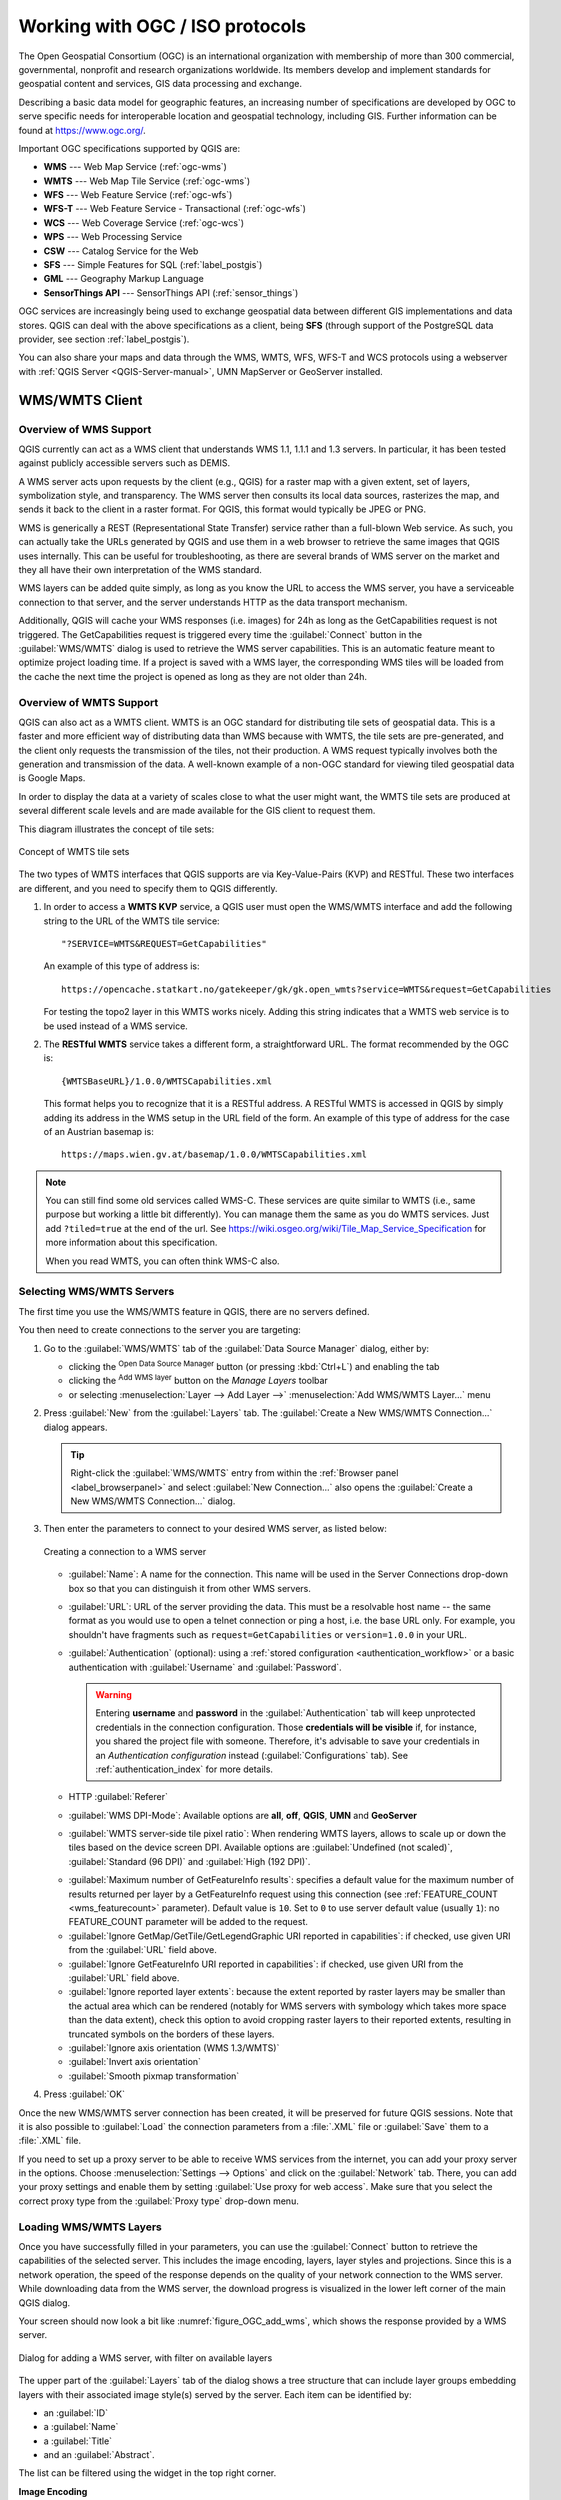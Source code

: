 .. _working_with_ogc:

********************************
Working with OGC / ISO protocols
********************************

.. only:: html

   .. contents::
      :local:

.. index:: OGC (Open Geospatial Consortium)

The Open Geospatial Consortium (OGC) is an international organization with membership of more
than 300 commercial, governmental, nonprofit and research organizations worldwide.
Its members develop and implement standards for geospatial content and services,
GIS data processing and exchange.

Describing a basic data model for geographic features, an increasing number
of specifications are developed by OGC to serve specific needs for interoperable
location and geospatial technology, including GIS. Further information
can be found at https://www.ogc.org/.

.. index:: WMS, WFS, WCS, CAT, SFS, GML

Important OGC specifications supported by QGIS are:

* **WMS** --- Web Map Service (:ref:`ogc-wms`)
* **WMTS** --- Web Map Tile Service (:ref:`ogc-wms`)
* **WFS** --- Web Feature Service (:ref:`ogc-wfs`)
* **WFS-T** --- Web Feature Service - Transactional (:ref:`ogc-wfs`)
* **WCS** --- Web Coverage Service (:ref:`ogc-wcs`)
* **WPS** --- Web Processing Service
* **CSW** --- Catalog Service for the Web
* **SFS** --- Simple Features for SQL (:ref:`label_postgis`)
* **GML** --- Geography Markup Language
* **SensorThings API** --- SensorThings API (:ref:`sensor_things`)

OGC services are increasingly being used to exchange geospatial data between
different GIS implementations and data stores. QGIS can deal with the above
specifications as a client, being **SFS** (through support of the PostgreSQL
data provider, see section :ref:`label_postgis`).

You can also share your maps and data through the WMS, WMTS, WFS, WFS-T and WCS protocols
using a webserver with :ref:`QGIS Server <QGIS-Server-manual>`, UMN MapServer or
GeoServer installed.

.. _`ogc-wms`:

WMS/WMTS Client
===============

.. index:: WMS; Client
   see: WMTS; WMS

.. _`ogc-wms-about`:

Overview of WMS Support
-----------------------

QGIS currently can act as a WMS client that understands WMS 1.1, 1.1.1
and 1.3 servers. In particular, it has been tested against publicly accessible
servers such as DEMIS.

A WMS server acts upon requests by the client (e.g., QGIS) for a raster map
with a given extent, set of layers, symbolization style, and transparency.
The WMS server then consults its local data sources, rasterizes the map,
and sends it back to the client in a raster format. For QGIS, this format would
typically be JPEG or PNG.

WMS is generically a REST (Representational State Transfer) service rather
than a full-blown Web service. As such, you can actually take the URLs
generated by QGIS and use them in a web browser to retrieve the same images
that QGIS uses internally. This can be useful for troubleshooting, as there
are several brands of WMS server on the market and they all have their
own interpretation of the WMS standard.

WMS layers can be added quite simply, as long as you know the URL to access
the WMS server, you have a serviceable connection to that server, and the
server understands HTTP as the data transport mechanism.

Additionally, QGIS will cache your WMS responses (i.e. images) for 24h as long
as the GetCapabilities request is not triggered. The GetCapabilities request is
triggered every time the :guilabel:`Connect` button in the :guilabel:`WMS/WMTS`
dialog is used to retrieve the WMS server capabilities. This is an automatic
feature meant to optimize project loading time. If a project is saved with a WMS layer,
the corresponding WMS tiles will be loaded from the cache the next time the project is opened
as long as they are not older than 24h.

Overview of WMTS Support
------------------------

QGIS can also act as a WMTS client. WMTS is an OGC standard for distributing
tile sets of geospatial data. This is a faster and more efficient way of
distributing data than WMS because with WMTS, the tile sets are pre-generated,
and the client only requests the transmission of the tiles, not their
production. A WMS request typically involves both the generation and
transmission of the data. A well-known example of a non-OGC standard for
viewing tiled geospatial data is Google Maps.

In order to display the data at a variety of scales close to what the user
might want, the WMTS tile sets are produced at several different scale levels
and are made available for the GIS client to request them.

This diagram illustrates the concept of tile sets:

.. _figure_wmts_tiles:

.. figure:: img/concept_wmts.png
   :align: center

   Concept of WMTS tile sets

The two types of WMTS interfaces that QGIS supports are via Key-Value-Pairs
(KVP) and RESTful. These two interfaces are different, and you need to specify
them to QGIS differently.

#. In order to access a **WMTS KVP** service, a QGIS user must open the WMS/WMTS interface
   and add the following string to the URL of the WMTS tile service:

   ::

     "?SERVICE=WMTS&REQUEST=GetCapabilities"

   An example of this type of address is:

   ::

      https://opencache.statkart.no/gatekeeper/gk/gk.open_wmts?service=WMTS&request=GetCapabilities

   For testing the topo2 layer in this WMTS works nicely. Adding this string indicates
   that a WMTS web service is to be used instead of a WMS service.

#. The **RESTful WMTS** service takes a different form, a straightforward URL.
   The format recommended by the OGC is:

   ::

     {WMTSBaseURL}/1.0.0/WMTSCapabilities.xml

   This format helps you to recognize that it is a RESTful address. A RESTful WMTS is
   accessed in QGIS by simply adding its address in the WMS setup in the URL field of
   the form. An example of this type of address for the case of an Austrian basemap is:

   ::

     https://maps.wien.gv.at/basemap/1.0.0/WMTSCapabilities.xml

.. note:: You can still find some old services called WMS-C. These services are quite similar
   to WMTS (i.e., same purpose but working a little bit differently). You can manage
   them the same as you do WMTS services. Just add ``?tiled=true`` at the end
   of the url. See https://wiki.osgeo.org/wiki/Tile_Map_Service_Specification for more
   information about this specification.

   When you read WMTS, you can often think WMS-C also.

.. _`ogc-wms-servers`:

Selecting WMS/WMTS Servers
--------------------------

The first time you use the WMS/WMTS feature in QGIS, there are no servers defined.

You then need to create connections to the server you are targeting:

#. Go to the |wms| :guilabel:`WMS/WMTS` tab of the :guilabel:`Data Source
   Manager` dialog, either by:

   * clicking the |dataSourceManager| :sup:`Open Data Source Manager` button
     (or pressing :kbd:`Ctrl+L`) and enabling the tab
   * clicking the |addWmsLayer| :sup:`Add WMS layer` button on the
     *Manage Layers* toolbar
   * or selecting :menuselection:`Layer --> Add Layer -->` |addWmsLayer|
     :menuselection:`Add WMS/WMTS Layer...` menu
#. Press :guilabel:`New` from the :guilabel:`Layers` tab.
   The :guilabel:`Create a New WMS/WMTS Connection...` dialog appears.

   .. tip:: Right-click the |wms| :guilabel:`WMS/WMTS` entry from within the
    :ref:`Browser panel <label_browserpanel>` and select :guilabel:`New Connection...`
    also opens the :guilabel:`Create a New WMS/WMTS Connection...` dialog.

#. Then enter the parameters to connect to your desired WMS server, as listed
   below:

   .. _figure_OGC_create_wms_connection:

   .. figure:: img/add_connection_wms.png
      :align: center

      Creating a connection to a WMS server


   * :guilabel:`Name`: A name for the connection. This name will be used in
     the Server Connections drop-down box so that you can distinguish it from
     other WMS servers.
   * :guilabel:`URL`: URL of the server providing the data. This must be a
     resolvable host name -- the same format as you would use to open a telnet
     connection or ping a host, i.e. the base URL only.
     For example, you shouldn't have fragments such as ``request=GetCapabilities``
     or ``version=1.0.0`` in your URL.
   * :guilabel:`Authentication` (optional): using a :ref:`stored configuration
     <authentication_workflow>` or a basic authentication with
     :guilabel:`Username` and :guilabel:`Password`.

     .. warning::

      Entering **username** and **password** in the :guilabel:`Authentication`
      tab will keep unprotected credentials in the connection configuration.
      Those **credentials will be visible** if, for instance, you shared the
      project file with someone. Therefore, it's advisable to save your
      credentials in an *Authentication configuration* instead
      (:guilabel:`Configurations` tab).
      See :ref:`authentication_index` for more details.

   * HTTP :guilabel:`Referer`
   * :guilabel:`WMS DPI-Mode`: Available options are **all**, **off**, **QGIS**,
     **UMN** and **GeoServer**
   * :guilabel:`WMTS server-side tile pixel ratio`:  When rendering WMTS layers,
     allows to scale up or down the tiles based on the device screen DPI.
     Available options are :guilabel:`Undefined (not scaled)`,
     :guilabel:`Standard (96 DPI)` and :guilabel:`High (192 DPI)`.

   .. _max_feature_count:

   * :guilabel:`Maximum number of GetFeatureInfo results`: specifies a default value
     for the maximum number of results returned per layer by a GetFeatureInfo request
     using this connection (see :ref:`FEATURE_COUNT <wms_featurecount>` parameter).
     Default value is ``10``.
     Set to ``0`` to use server default value (usually ``1``): no FEATURE_COUNT parameter will be added to the request.

   * |unchecked| :guilabel:`Ignore GetMap/GetTile/GetLegendGraphic URI reported in capabilities`:
     if checked, use given URI from the :guilabel:`URL` field above.
   * |unchecked| :guilabel:`Ignore GetFeatureInfo URI reported in capabilities`:
     if checked, use given URI from the :guilabel:`URL` field above.
   * |unchecked| :guilabel:`Ignore reported layer extents`: because the extent
     reported by raster layers may be smaller than the actual area which can
     be rendered (notably for WMS servers with symbology which takes more space
     than the data extent), check this option to avoid cropping raster layers
     to their reported extents, resulting in truncated symbols on the borders
     of these layers.
   * |unchecked| :guilabel:`Ignore axis orientation (WMS 1.3/WMTS)`
   * |unchecked| :guilabel:`Invert axis orientation`
   * |unchecked| :guilabel:`Smooth pixmap transformation`
#. Press :guilabel:`OK`

Once the new WMS/WMTS server connection has been created, it will be preserved for
future QGIS sessions.
Note that it is also possible to :guilabel:`Load` the connection parameters
from a :file:`.XML` file or :guilabel:`Save` them to a :file:`.XML` file. 

.. index:: Proxy, Proxy server

If you need to set up a proxy server to be able to receive WMS services from the
internet, you can add your proxy server in the options. Choose
:menuselection:`Settings --> Options` and click on the :guilabel:`Network` tab.
There, you can add your proxy settings and enable them by setting |checkbox|
:guilabel:`Use proxy for web access`. Make sure that you select the correct
proxy type from the :guilabel:`Proxy type` |selectString| drop-down menu.

.. _`ogc-wms-layers`:

Loading WMS/WMTS Layers
-----------------------

Once you have successfully filled in your parameters, you can use the
:guilabel:`Connect` button to retrieve the capabilities of the selected server.
This includes the image encoding, layers, layer styles and projections.
Since this is a network operation, the speed of the response depends on the
quality of your network connection to the WMS server.
While downloading data from the WMS server, the download progress is
visualized in the lower left corner of the main QGIS dialog.

Your screen should now look a bit like :numref:`figure_OGC_add_wms`,
which shows the response provided by a WMS server.

.. _figure_OGC_add_wms:

.. figure:: img/connection_wms.png
   :align: center

   Dialog for adding a WMS server, with filter on available layers

The upper part of the :guilabel:`Layers` tab of the dialog shows a tree
structure that can include layer groups embedding layers with their associated
image style(s) served by the server.
Each item can be identified by:

* an :guilabel:`ID`
* a :guilabel:`Name`
* a :guilabel:`Title`
* and an :guilabel:`Abstract`.

The list can be filtered using the |search| widget in the top right corner.

**Image Encoding**

The :guilabel:`Image encoding` section lists the formats that are supported
by both the client and server. Choose one depending on your image accuracy
requirements.

.. tip:: **Image Encoding**

   You will typically find that a WMS server offers you the choice of JPEG
   or PNG image encoding. JPEG is a lossy compression format, whereas PNG
   faithfully reproduces the raw raster data.

   Use JPEG if you expect the WMS data to be photographic in nature and/or
   you don't mind some loss in picture quality. This trade-off typically
   reduces by five times the data transfer requirement compared with PNG.

   Use PNG if you want precise representations of the original data and you
   don't mind the increased data transfer requirements.

**Options**

The Options area of the dialog provides means to configure the WMS requests.
You can define:

* :guilabel:`Tile size` if you want to set tile sizes (e.g., 256x256)
  to split up the WMS request into multiple requests.
* :guilabel:`Request step size`: if you want to reduce the effect of cut labels at tile borders,
  increasing the step size creates larger requests, fewer tiles and fewer borders.
  The default value is 2000.
* The :guilabel:`Maximum number of GetFeatureInfo results`: specifies the maximum number of results
  returned by a GetFeatureInfo request, for the layer(s) being loaded.
  Allows to override the :ref:`connection's default value <max_feature_count>` for specific layers.

* Each WMS layer can be presented in multiple CRSs, depending on the capability of
  the WMS server. If you select a WMS from the list, a field with the default projection
  provided by the web server appears. Press the |setProjection| :sup:`Select CRS` widget
  to replace the default projection of the WMS with another CRS supported by the WMS server.

  A dialog similar to the one shown in :numref:`figure_projection_custom` will appear.
  The main difference with the WMS version of the dialog is that only
  those CRSs supported by the WMS server will be shown.

* Finally you can activate |checkbox| :guilabel:`Use contextual WMS Legend` if the
  WMS Server supports this feature. Then only the relevant legend for your current
  map view extent will be shown and thus will not include legend items for items
  you can't see in the current map.

You can select several layers at once, but only one image style per layer.
When several layers are selected, they will be combined at the WMS server
and transmitted to QGIS in one go, as a single layer.
The default name is a slash (``/``) separated list of their original title.
You can however opt to |checkbox| :guilabel:`Load as separate layers`.

**Layer Order**

The :guilabel:`Layer Order` tab lists the selected layers available from the
current connected WMS server.

WMS layers rendered by a server are overlaid in the order listed in the
:guilabel:`Layers` tab, from top to bottom of the list.
If you want to change the overlay order, you can use the :guilabel:`Up`
and :guilabel:`Down` buttons of the :guilabel:`Layer Order` tab.

.. _`ogc-wms-transparency`:

**Transparency**

The :guilabel:`Global transparency` setting from the
:guilabel:`Layer Properties` is hard coded to be always on, where available.


.. _tilesets:

Tilesets
--------

.. index:: WMS tiles, WMS-C, WMTS

When using WMTS (Cached WMS) services you are able to browse through
the :guilabel:`Tilesets` tab given by the server.
Additional information like tile size, formats and supported CRS are listed in
this table.

::

  # example of WMTS service

  https://opencache.statkart.no/gatekeeper/gk/gk.open_wmts?service=WMTS&request=GetCapabilities

Selecting a layer to load, it is also possible to apply an
:ref:`Interpretation method <interpretation>`, converting it into a raster layer
of single band float type, ready for styling using QGIS usual
:ref:`raster renderers <raster_rendering>`.

In combination with this feature, you can use the tile scale slider
by selecting :menuselection:`View --> Panels` ( or |kde| :menuselection:`Settings
--> Panels`), then choosing :guilabel:`Tile Scale Panel`. This gives you the
available scales from the tile server with a nice slider docked in.

.. _`ogc-wms-identify`:

Using the Identify Tool
-----------------------

.. index:: WMS; Identify

Once you have added a WMS server, and if any layer from a WMS server is queryable,
you can then use the |identify| :sup:`Identify` tool to select a pixel on
the map canvas. A query is made to the WMS server for each selection made.
The results of the query are returned in plain text. The formatting of this text
is dependent on the particular WMS server used.

.. _`ogc-wms-format-selection`:

**Format selection**

If multiple output formats are supported by the server, a combo box with supported
formats is automatically added to the identify results dialog and the selected
format may be stored in the project for the layer.

.. _`ogc-wms-gml-format-support`:

**GML format support**

The |identify| :sup:`Identify` tool supports WMS server response
(GetFeatureInfo) in GML format (it is called Feature in the QGIS GUI in this context).
If "Feature" format is supported by the server and selected, results of the Identify
tool are vector features, as from a regular vector layer. When a single feature
is selected in the tree, it is highlighted in the map and it can be copied to
the clipboard and pasted to another vector layer. See the example setup of the
UMN Mapserver below to support GetFeatureInfo in GML format.

::

  # in layer METADATA add which fields should be included and define geometry (example):

  "gml_include_items"   "all"
  "ows_geometries"      "mygeom"
  "ows_mygeom_type"     "polygon"

  # Then there are two possibilities/formats available, see a) and b):

  # a) basic (output is generated by Mapserver and does not contain XSD)
  # in WEB METADATA define formats (example):
  "wms_getfeatureinfo_formatlist" "application/vnd.ogc.gml,text/html"

  # b) using OGR (output is generated by OGR, it is sent as multipart and contains XSD)
  # in MAP define OUTPUTFORMAT (example):
  OUTPUTFORMAT
      NAME "OGRGML"
      MIMETYPE "ogr/gml"
      DRIVER "OGR/GML"
      FORMATOPTION "FORM=multipart"
  END

  # in WEB METADATA define formats (example):
  "wms_getfeatureinfo_formatlist" "OGRGML,text/html"


.. index::
   single: WMS; Properties
.. _`ogc-wms-properties`:

Viewing Properties
------------------

Once you have added a WMS server, you can view its properties by right-clicking
on it in the legend and selecting :menuselection:`Properties`.
The WMS/WMTS layer properties is much like the raster layer properties
so you will find detailed description at :ref:`raster_properties_dialog`.
However, there are some differences, which will be explained below.

.. _`ogc-wms-properties-metadata`:

Information properties
......................

.. todo: Review information in this section, whether they are still provided

**Metadata Tab**

.. index::
   pair: WMS; Metadata

The tab :guilabel:`Metadata` displays a wealth of information about the WMS server,
generally collected from the capabilities statement returned from that server.
Many definitions can be gleaned by reading the WMS standards
(see OPEN-GEOSPATIAL-CONSORTIUM in :ref:`literature_and_web`),
but here are a few handy definitions:

* **Server Properties**

  - **WMS Version** --- The WMS version supported by the server.
  - **Image Formats** --- The list of MIME-types the server can respond with
    when drawing the map. QGIS supports whatever formats the underlying Qt
    libraries were built with, which is typically at least ``image/png`` and
    ``image/jpeg``.
  - **Identity Formats** --- The list of MIME-types the server can respond
    with when you use the Identify tool. Currently, QGIS supports the
    ``text-plain`` type.

* **Layer Properties**

  - **Selected** --- Whether or not this layer was selected when its server was
    added to this project.
  - **Visible** --- Whether or not this layer is selected as visible in the
    legend (not yet used in this version of QGIS).
  - **Can Identify** --- Whether or not this layer will return any results
    when the Identify tool is used on it.
  - **Can be Transparent** --- Whether or not this layer can be rendered with
    transparency. This version of QGIS will always use transparency if this is
    ``Yes`` and the image encoding supports transparency.
  - **Can Zoom In** --- Whether or not this layer can be zoomed in by the server.
    This version of QGIS assumes all WMS layers have this set to ``Yes``.
    Deficient layers may be rendered strangely.
  - **Cascade Count** --- WMS servers can act as a proxy to other WMS servers to
    get the raster data for a layer. This entry shows how many times the request
    for this layer is forwarded to peer WMS servers for a result.
  - **Fixed Width, Fixed Height** --- Whether or not this layer has fixed source
    pixel dimensions. This version of QGIS assumes all WMS layers have this set
    to nothing. Deficient layers may be rendered strangely.
  - **WGS 84 Bounding Box** --- The bounding box of the layer, in WGS 84
    coordinates. Some WMS servers do not set this correctly (e.g., UTM coordinates
    are used instead). If this is the case, then the initial view of this layer
    may be rendered with a very 'zoomed-out' appearance by QGIS. The WMS webmaster
    should be informed of this error, which they may know as the WMS XML elements
    ``LatLonBoundingBox``, ``EX_GeographicBoundingBox`` or the CRS:84 ``BoundingBox``.
  - **Available in CRS** --- The projections that this layer can be rendered
    in by the WMS server. These are listed in the WMS-native format.
  - **Available in style** --- The image styles that this layer can be rendered
    in by the WMS server.

.. _wmts_temporal:

Temporal properties
...................

Raster :ref:`temporal properties <raster_temporal>` (namely :guilabel:`Dynamic Temporal Control`)
can be set for WMS and WMTS layers.
By default, when a time-dimension enabled WMS or WMTS layer is added to the project,
it is indicated in the :guilabel:`Layers` panel
with the |indicatorTemporal| :sup:`Temporal Layer` icon next to it.
Its :guilabel:`Temporal` properties default to the :guilabel:`Automatic` temporal mode,
meaning that the layer will follow the temporal controller's current time range by default.

You can then opt to show a specific static time value for the layer
by unchecking :guilabel:`Dynamic Temporal Control`
and picking an option under :guilabel:`Static WMS-T Temporal Range`:

* :guilabel:`Server default`
* :guilabel:`Predefined date` with a server exposing data for non-contiguous temporal ranges
  or :guilabel:`Predefined range` with a server exposing a range of available dates.
  A :guilabel:`Start date` and :guilabel:`End date` are necessary in the latter case.
  Their expected formatting can be deduced from the reference time option (see below).
  depending on whether the provider has data for contiguous period or not
* :guilabel:`Follow project's temporal range` as defined in the project's properties dialog

.. _figure_wmts_temporal:

.. figure:: img/temporal_properties.png
   :align: center

   Temporal properties of a WMTS layer


Whatever temporal data control is in use, there are some :guilabel:`WMS-T Settings`
to help display the correct temporal data:

* :guilabel:`Time slice mode` which can be:

  * :guilabel:`Use whole temporal range`
  * :guilabel:`Match to start of range`
  * :guilabel:`Match to end of range`
  * :guilabel:`Closest match to start of range`
  * :guilabel:`Closest match to end of range`

* :guilabel:`Ignore time components (use dates only)`:
  If checked, the time component of temporal queries will be discarded
  and only the date component will be used in server requests.

You can also |checkbox| :guilabel:`Use Specific WMS-T Reference Time`
picked from times reported in the layer's capabilities.
Convenient for servers which expose a non-contiguous set of date time instances
(instead of a range of dates).

.. _`wms_server_properties`:

QGIS Server properties
......................

In addition to the raster layer :ref:`properties <raster_server>`,
publishing a WMS/WMTS layer with QGIS Server will display following options:

* :guilabel:`WMS Print layer`: Allows to set alternative WMS layer
  that should be used for printing (in the :ref:`GetProjectSettings <wms_getprojectsettings>` reply).
  Convenient for WMTS layers that are generally not suitable for printing.
* |checkbox| :guilabel:`Publish WMS/WMTS data source uri`:
  Allows a web client to fetch the WMS/WMTS data directly
* |checkbox| :guilabel:`Advertise as background layer`

.. _figure_wms_server:

.. figure:: img/server_properties.png
   :align: center

   QGIS Server properties of a WMS/WMTS layer

.. _`ogc-wms-legend`:

Show WMS legend graphic in table of contents and layout
---------------------------------------------------------

The QGIS WMS data provider is able to display a legend graphic in the table of
contents' layer list and in the print layout. The WMS legend will be shown only
if the WMS server has GetLegendGraphic capability and the layer has
getCapability url specified, so you additionally have to select a styling for the
layer.

If a legendGraphic is available, it is shown below the layer. It is little and
you have to click on it to open it in real dimension (due to QgsLegendInterface
architectural limitation). Clicking on the layer's legend will open a frame with
the legend at full resolution.

In the print layout, the legend will be integrated at it's original (downloaded)
dimension. Resolution of the legend graphic can be set in the item properties
under :menuselection:`Legend --> WMS LegendGraphic` to match your printing
requirements.

The legend will display contextual information based on your current scale. The
WMS legend will be shown only if the WMS server has GetLegendGraphic capability
and the layer has getCapability url specified, so you have to select a styling.


.. _`ogc-wcs`:

WCS Client
==========

.. index:: WCS (Web Coverage Service)

|wcs| A Web Coverage Service (WCS) provides access to raster data in forms that are useful
for client-side rendering, as input into scientific models, and for other clients.
The WCS may be compared to the WFS and the WMS. As WMS and WFS service instances, a
WCS allows clients to choose portions of a server's information holdings based on
spatial constraints and other query criteria.

QGIS has a native WCS provider and supports both version 1.0 and 1.1 (which are significantly
different), but currently it prefers 1.0, because 1.1 has many issues (i.e., each server implements it
in a different way with various particularities).

The native WCS provider handles all network requests and uses all standard QGIS
network settings (especially proxy). It is also possible to select cache mode
('always cache', 'prefer cache', 'prefer network', 'always network'), and the provider also
supports selection of time position, if temporal domain is offered by the server.

**Loading a WCS Layer**

To be able to load a WCS Layer, first create a connection to the WCS server:

#. Open the :guilabel:`Data Source Manager` dialog by pressing the
   |dataSourceManager| :sup:`Open Data Source Manager` button
#. Enable the |addWcsLayer| :guilabel:`WCS` tab
#. Click on :guilabel:`New...` to open the :guilabel:`Create a New WCS
   Connection` dialog

   .. _figure_OGC_create_wcs_connection:

   .. figure:: img/add_connection_wcs.png
      :align: center

      Creating a connection to a WCS server

   * :guilabel:`Name`: A name for the connection. This name will be used in
     the Server Connections drop-down box so that you can distinguish it from
     other WCS servers.
   * :guilabel:`URL`: URL of the server providing the data. This must be a
     resolvable host name -- the same format as you would use to open a telnet
     connection or ping a host, i.e. the base URL only.
     For example, you shouldn't have fragments such as ``request=GetCapabilities``
     or ``version=1.0.0`` in your URL.
   * :guilabel:`Authentication` (optional): using a :ref:`stored configuration
     <authentication_workflow>` or a basic authentication with
     :guilabel:`Username` and :guilabel:`Password`.

     .. warning::

      Entering **username** and **password** in the :guilabel:`Authentication`
      tab will keep unprotected credentials in the connection configuration.
      Those **credentials will be visible** if, for instance, you shared the
      project file with someone. Therefore, it's advisable to save your
      credentials in an *Authentication configuration* instead
      (:guilabel:`Configurations` tab).
      See :ref:`authentication_index` for more details.

   * HTTP :guilabel:`Referer`
   * |unchecked| :guilabel:`Ignore GetCoverage URI reported in capabilities`:
     if checked, use given URI from the :guilabel:`URL` field above.
   * |unchecked| :guilabel:`Ignore reported layer extents`: because the extent
     reported by raster layers may be smaller than the actual area which can
     be rendered (notably for WCS servers with symbology which takes more space
     than the data extent), check this option to avoid cropping raster layers
     to their reported extents, resulting in truncated symbols on the borders
     of these layers.
   * |unchecked| :guilabel:`Ignore axis orientation`
   * |unchecked| :guilabel:`Invert axis orientation`
   * |unchecked| :guilabel:`Smooth pixmap transformation`

#. Press :guilabel:`OK` to create the connection.

Note that any proxy settings you may have set in your preferences are also recognized.
Also note that it is possible to :guilabel:`Load` the connection parameters
from a :file:`.XML` file or :guilabel:`Save` them to a :file:`.XML` file. 

Now we are ready to load WCS layers from the above connection.


.. _`ogc-wfs`:

WFS and WFS-T Client
====================

.. index:: WFS, WFS-T (WFS Transactional)

In QGIS, a WFS layer behaves pretty much like any other vector layer.
You can identify and select features, and view the attribute table.
QGIS supports WFS 1.0.0, 1.1.0, 2.0 and OGC API - Features (OAPIF),
including editing (through WFS-T).
QGIS also supports background download and progressive rendering,
on-disk caching of downloaded features and version autodetection.

Layers of servers implementing `OGC API - Features - Part 4: Create, Replace,
Update and Delete <https://docs.ogc.org/DRAFTS/20-002.html>`_ can be turned into 
editing mode to allow creating, modifying and deleting features. Note that each 
created/modified/deleted feature requires a dedicated network request, so 
performance might suffer in case of simultaneous modification of hundreds or 
more features at a time.

In general, adding a WFS layer is very similar to the procedure used with WMS.
There are no default servers defined, so you have to add your own.
You can find WFS servers by using the :ref:`MetaSearch plugin <metasearch>`
or your favourite web search engine.
There are a number of lists with public URLs, some of them maintained
and some not.

**Loading a WFS Layer**

As an example, we use the Gateway Geomatics WFS server and display a layer.

::

  https://demo.gatewaygeomatics.com/cgi-bin/wfs_gateway?REQUEST=GetCapabilities&VERSION=1.0.0&SERVICE=WFS

To be able to load a WFS Layer, first create a connection to the WFS server:

#. Open the :guilabel:`Data Source Manager` dialog by pressing the
   |dataSourceManager| :sup:`Open Data Source Manager` button
#. Enable the |addWfsLayer| :guilabel:`WFS / OGC API - Features` tab
#. Click on :guilabel:`New...` to open the :guilabel:`Create a New WFS
   Connection` dialog
#. In the :guilabel:`Connection Details` group, enter ``Gateway Geomatics`` as name
#. Enter the URL (see above)
#. Optionally, enter the :guilabel:`Authentication` settings

   .. _figure_OGC_create_wfs_connection:

   .. figure:: img/add_connection_wfs.png
      :align: center

      Creating a connection to a WFS server

   .. note:: In case of an OGC API - Features (OAPIF), the URL to provide should
     be the :ref:`landing page <oapif_endpoints>`, i.e., the main page from which
     it is possible to navigate to all the available service endpoints.

#. In the :guilabel:`WFS Options` group, you can:

   * Indicate the WFS version of the server.
     If unknown, press the :guilabel:`Detect` button to automatically retrieve it.
   * Select the :guilabel:`Preferred HTTP method` to use for requests.
     The default is :guilabel:`GET`, but you can also select :guilabel:`POST`.
   * Define the :guilabel:`Maximum number of features` retrieved in a single GetFetFeature request.
     If empty, no limit is set.
   * :guilabel:`Feature mode (simple vs complex)`: helps determine how to handle servers
     serving data with simple or complex GML schemas. Available options are:

     * :guilabel:`Default`: if the server supports editing capabilities, this is the same
       as using :guilabel:`Simple Features`. If not, it fallbacks to using :guilabel:`Complex Features` mode.
     * :guilabel:`Simple Features`: returns data as simple features only
     * :guilabel:`Complex Features`: uses the `OGR GMLAS <https://gdal.org/en/stable/drivers/vector/gmlas.html>`,
       potentially returning complex features, regardless of the server capabilities or data schema.

   * Depending on the WFS version, indicate whether to:

     * Enable :guilabel:`Feature paging` and specify the maximum number of features
       to retrieve with :guilabel:`Page size`.
       If no limit is defined, then the server default is applied.
     * Force to :guilabel:`Ignore axis orientation (WFS 1.1/WFS 2.0)`
     * :guilabel:`Invert axis orientation`.
     * :guilabel:`Use GML2 encoding for transactions`.
   * :guilabel:`Force initial GetFeature`:
     When checked, an initial GetFeature call will always be issued
     in order to determine the geometry type from the first downloaded feature.
     Because QGIS assumes features are of 2D geometry type, use this option
     if the layer contains features with Z axis coordinates you would like to get
     (and possibly edit in WFS-T).

   .. warning::

    Entering **username** and **password** in the :guilabel:`Authentication`
    tab will keep unprotected credentials in the connection configuration.
    Those **credentials will be visible** if, for instance, you shared the
    project file with someone. Therefore, it's advisable to save your
    credentials in an *Authentication configuration* instead
    (:guilabel:`Configurations` tab). See :ref:`authentication_index` for
    more details.

#. Press :guilabel:`OK` to create the connection.

Note that any proxy settings you may have set in your preferences are also recognized.
Also note that it is possible to :guilabel:`Load` the connection parameters
from a :file:`.XML` file or :guilabel:`Save` them to a :file:`.XML` file. 

Now we are ready to load WFS layers from the above connection.

#. Choose 'Gateway Geomatics' from the :guilabel:`Server Connections` drop-down list.
#. Click :guilabel:`Connect`
#. Select the :guilabel:`Parks` layer in the list
#. You can also choose whether to:

   * |checkbox| :guilabel:`Only request features overlapping the view extent`
   * :guilabel:`Change...` the layer's CRS to any other supported by the service
   * or build a query to specify particular features to retrieve from the service:
     double-click on the row of the layer to open the :guilabel:`SQL Query Composer` dialog.
     That dialog provides widgets to write an advanced SQL query relying on available
     tables and columns of the service, with sorting and filtering
     and a bunch of SQL functions, spatial predicates and operators.

     The query you build will appear after validation in the :guilabel:`SQL` column
     within the :guilabel:`WFS / OGC API - Features` table, and the filtered layer will display
     the |indicatorFilter| icon next to it in the :guilabel:`Layers` panel.
     It is thus possibe to adjust the query at any moment.

#. Click :guilabel:`Add` to add the layer to the map.

.. _figure_OGC_add_wfs:

.. figure:: img/connection_wfs.png
   :align: center

   Adding a WFS layer

You'll notice the download progress is visualized in the lower left of the QGIS
main window. Once the layer is loaded, you can identify and select a couple of
features and view the attribute table.


.. index:: SensorThings
.. _sensor_things:

SensorThings 
============

QGIS supports connections to `OGC SensorThings API <https://www.ogc.org/publications/standard/sensorthings/>`_,
a standard providing an open and unified framework to interconnect IoT sensing devices,
data, and applications over the Web.
It is an open standard addressing the syntactic and semantic interoperability of the Internet of Things.
It is based on the `Observations and Measurements <https://www.ogc.org/publications/standard/om/>`_ data model,
a standardized model for observations, and for features involved in sampling when making observations.

Setting connection
-------------------------

To add SensorThings data to QGIS use the |addSensorThingsLayer| :guilabel:`SensorThings`
tab in the :guilabel:`Data Source Manager` dialog.

To establish a new connection, press :guilabel:`New` (or :guilabel:`New SensorThings Connection`
from the Browser panel) and provide :guilabel:`Name` and :guilabel:`URL`.
Advanced options, such as :ref:`authentication <authentication_index>` and
a :guilabel:`Referer`, can also be configured.

Press :guilabel:`OK` to establish the connection.
Then you will be able to:

* :guilabel:`Edit` the SensorThings connection settings
* :guilabel:`Remove` the SensorThings connection

.. figure:: img/sensorThings_connection.png
   :align: center

   SensorThings Connection dialog

Configurations can be saved to an :file:`.XML` file (:guilabel:`Save`)
through the :guilabel:`SensorThings` entry in :guilabel:`Data Source Manager` dialog
or its contextual menu in the :guilabel:`Browser` panel (:guilabel:`Save Connections`).
Likewise, configurations can be added from a file (:guilabel:`Load`).

Loading SensorThings data
-------------------------

Relations between layers (so-called entities) stored in a SensorThings dataset
are expressed in the diagram below.

.. figure:: img/sta_uml_diagram.png
   :align: center

   Data model Observations and Measurements
   (Source: `Sensor Web Tutorial by SIST network <https://sist.pages.in2p3.fr/anf21-sos52north/hands-on/09_sta-example-request/>`_)

Any type of entity can be loaded in QGIS, but not all are spatial data.
To load an entity, there are :guilabel:`Layer Settings` that can be configured:

* :guilabel:`Entity Type`: the entity to load from the data model as layer in QGIS
* :guilabel:`Geometry Type`: the geometry type of the selected entity to load.
  Press |refresh| :sup:`Check available types` to limit the list to the actually
  supported geometry types.
* :guilabel:`Page Size`
* :guilabel:`Feature Limit` sets a maximum number of features to request from the service
* :guilabel:`Extent Limit` sets a maximum extent limit for the layer, so that only features
  within the extent are requested
* :guilabel:`Expansions`: The data model of SensorThings provides a mechanism of expansion
  of the results to related entities, similar to how tables are joined together in a relational database.
  Using this approach, you can expand the selected layer to include data from other items.
  This will flatten the relationship, creating as many parent features as children,
  and additional properties are added as columns in the attribute table.

..
  Notice that the Observed Property contains which property is observed,
  which is relevant if the sensor of interest monitors many properties
  (temperature, speed, angle, etc).
  where you can choose to expand the results to other entities in the SensorThings model.

Use :guilabel:`Filter` to build a query to filter the data, using SensorThings filter syntax.

.. note:: The above settings and filtering options are also available
  for update in the layer properties dialog, :guilabel:`Source` tab, once loaded in QGIS. 

Press :guilabel:`Add` to load the selected entity type as layer in QGIS.

..
  Notice that only :guilabel:`Location` and :guilabel:`Feature of Interest` contain a geometry, other
  entities will be added as a table.

Working with a vector layer from SensorThings
------------------------------------------------

A SensorThings layer is loaded in QGIS as a vector layer.
As such, it displays the same tabs in the :ref:`layer properties <vector_properties_dialog>`
and allows same feature interactions using the selection or identify tools.
There are however some specificities you should consider while working with SensorThings data.

Because of the data model, the result property of a SensorThings Observation is a string field.
In case you want to use its numerical representation in for example a graduated style,
use an expression to convert the value to real and try() in case this fails
(e.g., ``try( to_real("Observation_result"), Null)``).

In case you want to create a chart of the observations at one or more locations,
you can install the QGIS plugin :guilabel:`Data Plotly`.

#. Now select the observations at a point location in the map view.
#. Open the plotly panel and activate the :guilabel:`Use only selected features` checkbox.
#. Select on the x-column a date-time property and on the y-column the :guilabel:`Observation_result`.
   This will plot the observations at that location over time.
#. Verify to filter by a single Observed Property.
#. Notice that the chart changes as soon as you select other locations on the map.

   .. figure:: img/sensorthings-plotly-airquality.png
      :align: center

      Use Data plotly to plot the air quality observations at a location

STAC (SpatioTemporal Asset Catalogs)
====================================

.. index:: STAC
.. _stac:

STAC (SpatioTemporal Asset Catalog) is a specification for describing geospatial
data in a consistent and accessible way. It defines a standard structure for organizing
and indexing spatial-temporal assets such as satellite imagery, drone photos, or sensor data
so that you can search, preview, and use these datasets across different platforms and tools.

STAC enables QGIS users to connect to and browse geospatial datasets, either from static catalogs
or dynamic APIs, and download or stream assets such as imagery or other spatial data.

More information at https://stacspec.org/en.

Key components of STAC in QGIS include:

* **STAC Items**: The basic unit of a STAC catalog. Each item represents one geospatial
  asset or a group of related assets (e.g. image bands) at a specific time and location.
  It includes metadata such as geometry, datetime, links to assets (e.g., TIFFs, JSON, COG), and properties.
* **STAC Collections**: A grouping of items that share common characteristics and metadata (e.g. satellite mission).
  Collections may define spatial and temporal extents, licensing, and keywords.
* **STAC Catalogs**: A hierarchical container that organizes items and/or collections.
  Catalogs allow navigation of STAC datasets but do not necessarily include search capabilities.
* **STAC API**: An implementation of the STAC specification that allows querying and filtering of STAC items using spatial
  and temporal based filters, as well as searching within specific collections.
  STAC APIs follow the OGC API - Features pattern and support dynamic access to datasets.

There is an important distinction between static STAC catalogs and STAC API endpoints:

* **Static STAC Catalogs**: are collections of JSON files without search capabilities.
  They can be browsed via the Browser panel.
* **STAC API**: provide search capabilities and can be accessed in QGIS through both
  the Browser panel and the Data Source Manager.


Setting connection
------------------

STAC connections can be added in QGIS using either the :guilabel:`Browser panel` or the :guilabel:`Data Source Manager`:

* **Browser Panel:**
  In the :guilabel:`Browser panel`, right-click on the |stac| :guilabel:`STAC` entry and select :guilabel:`New STAC Connection...`.
  In the dialog that appears, enter a :guilabel:`Name` for the connection, the :guilabel:`URL` of the STAC catalog
  and optionally fill in :guilabel:`Authentication` credentials and a :guilabel:`Referer`.
  Then click :guilabel:`OK`.
 
  Use this method for browsing static STAC catalogs that do not support search or filtering. 

* **Data Source Manager:**
  For STAC APIs you can use |dataSourceManager| :guilabel:`Data Source Manager` dialog.

  Open the |dataSourceManager| :guilabel:`Data Source Manager`, choose the |stac| :guilabel:`STAC` tab
  and click the :guilabel:`New` button.
  Fill in the :guilabel:`Name` and :guilabel:`URL` fields, and (optional)
  the :guilabel:`Authentication` credentials and a :guilabel:`Referer`.
  Press :guilabel:`OK` and then
  :guilabel:`Connect` to establish the connection, after that you will be able to:

   * :guilabel:`Edit` the STAC connection settings
   * :guilabel:`Remove` the STAC connection

  .. figure:: img/STAC_connection.png
     :align: center

     Creating a connection to a STAC server

Browsing STAC Catalogs
----------------------

Static STAC catalogs are displayed as hierarchical structures within the :guilabel:`Browser panel`.
Once connected, the STAC catalog appears under |stac|:guilabel:`STAC` in the :guilabel:`Browser` panel.
You can expand the catalog node to see its :guilabel:`Collections`.
Expanding a collection reveals the individual :guilabel:`Items` it contains.

 .. figure:: img/stac_browser.png
    :align: center

    STAC connection expanded in the Browser, showing Collections and Items

Right-click any STAC :guilabel:`Item` and choose :guilabel:`Details...` to view its metadata.
The details panel shows the item’s JSON content and a map of its coverage.
If an item’s asset is a cloud-optimized format (e.g. a COG), you can add it directly to the map canvas.
Otherwise, :guilabel:`Download Assets...` to save it locally before use.

Filtering and Searching STAC Items
----------------------------------

For STAC API endpoints, QGIS supports spatial and temporal filtering, as well as limiting searches to specific collections.

To search for items:

#. Open :guilabel:`Data Source Manager` and go to the :guilabel:`STAC`
#. Select the STAC connection you created earlier and click :guilabel:`Filters…`

   .. figure:: img/stac_filters.png
      :align: center

      Define spatial and temporal filters for a STAC catalog search

#. In the filter dialog, you can:

   * Enable |checkbox| :guilabel:`Spatial Extent` to restrict results to a bounding box or drawn area.
   * Enable |checkbox| :guilabel:`Temporal Extent` and define a date or range.
   * Limit to specific collections using |checkbox| :guilabel:`Only search within specific collections`

#. After applying filters, results will be listed in the main :guilabel:`Data Source Manager` panel.
#. Optionally check |checkbox|:guilabel:`Show Footprints` to display the footprints of the results on the map.

Right-click a result item to access actions:

* :guilabel:`Zoom to Item`
* :guilabel:`Pan to Item`
* :guilabel:`Download Assets`
* :guilabel:`Details...`

If the item’s asset requires download, use the :guilabel:`Download Assets` option.

 .. figure:: img/stac_download.png
    :align: center

    Download STAC item assets

Downloaded assets include the main dataset and any auxiliary files such as thumbnails or style files.
After download, use standard QGIS tools (e.g., |raster|:guilabel:`Add Raster Layer...`) to load and display the data.

.. Substitutions definitions - AVOID EDITING PAST THIS LINE
   This will be automatically updated by the find_set_subst.py script.
   If you need to create a new substitution manually,
   please add it also to the substitutions.txt file in the
   source folder.

.. |addSensorThingsLayer| image:: /static/common/mActionAddSensorThingsLayer.png
   :width: 1.5em
.. |addWcsLayer| image:: /static/common/mActionAddWcsLayer.png
   :width: 1.5em
.. |addWfsLayer| image:: /static/common/mActionAddWfsLayer.png
   :width: 1.5em
.. |addWmsLayer| image:: /static/common/mActionAddWmsLayer.png
   :width: 1.5em
.. |checkbox| image:: /static/common/checkbox.png
   :width: 1.3em
.. |dataSourceManager| image:: /static/common/mActionDataSourceManager.png
   :width: 1.5em
.. |identify| image:: /static/common/mActionIdentify.png
   :width: 1.5em
.. |indicatorFilter| image:: /static/common/mIndicatorFilter.png
   :width: 1.5em
.. |indicatorTemporal| image:: /static/common/mIndicatorTemporal.png
   :width: 1.5em
.. |kde| image:: /static/common/kde.png
   :width: 1.5em
.. |raster| image:: /static/common/mIconRaster.png
   :width: 1.5em
.. |refresh| image:: /static/common/mActionRefresh.png
   :width: 1.5em
.. |search| image:: /static/common/search.png
   :width: 1.5em
.. |selectString| image:: /static/common/selectstring.png
   :width: 2.5em
.. |setProjection| image:: /static/common/mActionSetProjection.png
   :width: 1.5em
.. |stac| image:: /static/common/mIconStac.png
   :width: 1.5em
.. |unchecked| image:: /static/common/unchecked.png
   :width: 1.3em
.. |wcs| image:: /static/common/mIconWcs.png
   :width: 1.5em
.. |wms| image:: /static/common/mIconWms.png
   :width: 1.5em
